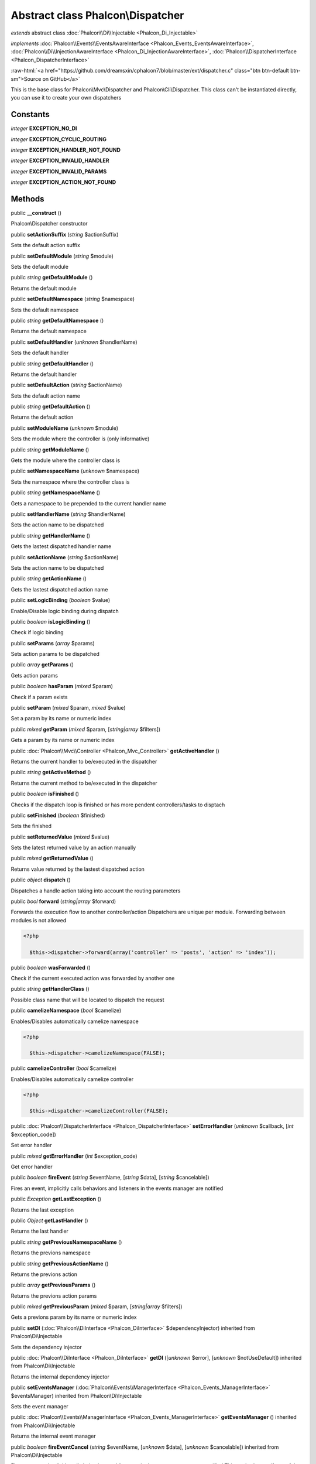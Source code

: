 Abstract class **Phalcon\\Dispatcher**
======================================

*extends* abstract class :doc:`Phalcon\\Di\\Injectable <Phalcon_Di_Injectable>`

*implements* :doc:`Phalcon\\Events\\EventsAwareInterface <Phalcon_Events_EventsAwareInterface>`, :doc:`Phalcon\\Di\\InjectionAwareInterface <Phalcon_Di_InjectionAwareInterface>`, :doc:`Phalcon\\DispatcherInterface <Phalcon_DispatcherInterface>`

.. role:: raw-html(raw)
   :format: html

:raw-html:`<a href="https://github.com/dreamsxin/cphalcon7/blob/master/ext/dispatcher.c" class="btn btn-default btn-sm">Source on GitHub</a>`

This is the base class for Phalcon\\Mvc\\Dispatcher and Phalcon\\Cli\\Dispatcher. This class can't be instantiated directly, you can use it to create your own dispatchers


Constants
---------

*integer* **EXCEPTION_NO_DI**

*integer* **EXCEPTION_CYCLIC_ROUTING**

*integer* **EXCEPTION_HANDLER_NOT_FOUND**

*integer* **EXCEPTION_INVALID_HANDLER**

*integer* **EXCEPTION_INVALID_PARAMS**

*integer* **EXCEPTION_ACTION_NOT_FOUND**

Methods
-------

public  **__construct** ()

Phalcon\\Dispatcher constructor



public  **setActionSuffix** (*string* $actionSuffix)

Sets the default action suffix



public  **setDefaultModule** (*string* $module)

Sets the default module



public *string*  **getDefaultModule** ()

Returns the default module



public  **setDefaultNamespace** (*string* $namespace)

Sets the default namespace



public *string*  **getDefaultNamespace** ()

Returns the default namespace



public  **setDefaultHandler** (*unknown* $handlerName)

Sets the default handler



public *string*  **getDefaultHandler** ()

Returns the default handler



public  **setDefaultAction** (*string* $actionName)

Sets the default action name



public *string*  **getDefaultAction** ()

Returns the default action



public  **setModuleName** (*unknown* $module)

Sets the module where the controller is (only informative)



public *string*  **getModuleName** ()

Gets the module where the controller class is



public  **setNamespaceName** (*unknown* $namespace)

Sets the namespace where the controller class is



public *string*  **getNamespaceName** ()

Gets a namespace to be prepended to the current handler name



public  **setHandlerName** (*string* $handlerName)

Sets the action name to be dispatched



public *string*  **getHandlerName** ()

Gets the lastest dispatched handler name



public  **setActionName** (*string* $actionName)

Sets the action name to be dispatched



public *string*  **getActionName** ()

Gets the lastest dispatched action name



public  **setLogicBinding** (*boolean* $value)

Enable/Disable logic binding during dispatch



public *boolean*  **isLogicBinding** ()

Check if logic binding



public  **setParams** (*array* $params)

Sets action params to be dispatched



public *array*  **getParams** ()

Gets action params



public *boolean*  **hasParam** (*mixed* $param)

Check if a param exists



public  **setParam** (*mixed* $param, *mixed* $value)

Set a param by its name or numeric index



public *mixed*  **getParam** (*mixed* $param, [*string|array* $filters])

Gets a param by its name or numeric index



public :doc:`Phalcon\\Mvc\\Controller <Phalcon_Mvc_Controller>`  **getActiveHandler** ()

Returns the current handler to be/executed in the dispatcher



public *string*  **getActiveMethod** ()

Returns the current method to be/executed in the dispatcher



public *boolean*  **isFinished** ()

Checks if the dispatch loop is finished or has more pendent controllers/tasks to disptach



public  **setFinished** (*boolean* $finished)

Sets the finished



public  **setReturnedValue** (*mixed* $value)

Sets the latest returned value by an action manually



public *mixed*  **getReturnedValue** ()

Returns value returned by the lastest dispatched action



public *object*  **dispatch** ()

Dispatches a handle action taking into account the routing parameters



public *bool*  **forward** (*string|array* $forward)

Forwards the execution flow to another controller/action Dispatchers are unique per module. Forwarding between modules is not allowed 

.. code-block:: php

    <?php

      $this->dispatcher->forward(array('controller' => 'posts', 'action' => 'index'));




public *boolean*  **wasForwarded** ()

Check if the current executed action was forwarded by another one



public *string*  **getHandlerClass** ()

Possible class name that will be located to dispatch the request



public  **camelizeNamespace** (*bool* $camelize)

Enables/Disables automatically camelize namespace 

.. code-block:: php

    <?php

      $this->dispatcher->camelizeNamespace(FALSE);




public  **camelizeController** (*bool* $camelize)

Enables/Disables automatically camelize controller 

.. code-block:: php

    <?php

      $this->dispatcher->camelizeController(FALSE);




public :doc:`Phalcon\\DispatcherInterface <Phalcon_DispatcherInterface>`  **setErrorHandler** (*unknown* $callback, [*int* $exception_code])

Set error handler



public *mixed*  **getErrorHandler** (*int* $exception_code)

Get error handler



public *boolean*  **fireEvent** (*string* $eventName, [*string* $data], [*string* $cancelable])

Fires an event, implicitly calls behaviors and listeners in the events manager are notified



public *\Exception*  **getLastException** ()

Returns the last exception



public *Object*  **getLastHandler** ()

Returns the last handler



public *string*  **getPreviousNamespaceName** ()

Returns the previons namespace



public *string*  **getPreviousActionName** ()

Returns the previons action



public *array*  **getPreviousParams** ()

Returns the previons action params



public *mixed*  **getPreviousParam** (*mixed* $param, [*string|array* $filters])

Gets a previons param by its name or numeric index



public  **setDI** (:doc:`Phalcon\\DiInterface <Phalcon_DiInterface>` $dependencyInjector) inherited from Phalcon\\Di\\Injectable

Sets the dependency injector



public :doc:`Phalcon\\DiInterface <Phalcon_DiInterface>`  **getDI** ([*unknown* $error], [*unknown* $notUseDefault]) inherited from Phalcon\\Di\\Injectable

Returns the internal dependency injector



public  **setEventsManager** (:doc:`Phalcon\\Events\\ManagerInterface <Phalcon_Events_ManagerInterface>` $eventsManager) inherited from Phalcon\\Di\\Injectable

Sets the event manager



public :doc:`Phalcon\\Events\\ManagerInterface <Phalcon_Events_ManagerInterface>`  **getEventsManager** () inherited from Phalcon\\Di\\Injectable

Returns the internal event manager



public *boolean*  **fireEventCancel** (*string* $eventName, [*unknown* $data], [*unknown* $cancelable]) inherited from Phalcon\\Di\\Injectable

Fires an event, implicitly calls behaviors and listeners in the events manager are notified This method stops if one of the callbacks/listeners returns boolean false



public *mixed*  **fireEventData** (*string* $eventName, [*mixed* $data]) inherited from Phalcon\\Di\\Injectable

Fires an event, return data



public *boolean*  **hasService** (*string* $name) inherited from Phalcon\\Di\\Injectable

Check whether the DI contains a service by a name



public :doc:`Phalcon\\Di\\ServiceInterface <Phalcon_Di_ServiceInterface>`  **setService** (*unknown* $name) inherited from Phalcon\\Di\\Injectable

Sets a service from the DI



public *object|null*  **getService** (*unknown* $name) inherited from Phalcon\\Di\\Injectable

Obtains a service from the DI



public *mixed*  **getResolveService** (*string* $name, [*unknown* $args], [*unknown* $noerror], [*unknown* $noshared]) inherited from Phalcon\\Di\\Injectable

Resolves the service based on its configuration



public  **attachEvent** (*string* $eventType, *Closure* $callback) inherited from Phalcon\\Di\\Injectable

Attach a listener to the events



public  **__get** (*unknown* $property) inherited from Phalcon\\Di\\Injectable

Magic method __get



public  **__sleep** () inherited from Phalcon\\Di\\Injectable

...


public  **__debugInfo** () inherited from Phalcon\\Di\\Injectable

...


